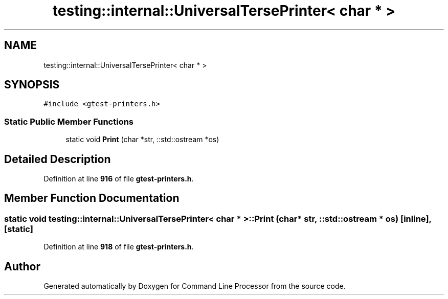 .TH "testing::internal::UniversalTersePrinter< char * >" 3 "Mon Nov 8 2021" "Version 0.2.3" "Command Line Processor" \" -*- nroff -*-
.ad l
.nh
.SH NAME
testing::internal::UniversalTersePrinter< char * >
.SH SYNOPSIS
.br
.PP
.PP
\fC#include <gtest\-printers\&.h>\fP
.SS "Static Public Member Functions"

.in +1c
.ti -1c
.RI "static void \fBPrint\fP (char *str, ::std::ostream *os)"
.br
.in -1c
.SH "Detailed Description"
.PP 
Definition at line \fB916\fP of file \fBgtest\-printers\&.h\fP\&.
.SH "Member Function Documentation"
.PP 
.SS "static void \fBtesting::internal::UniversalTersePrinter\fP< char * >::Print (char * str, ::std::ostream * os)\fC [inline]\fP, \fC [static]\fP"

.PP
Definition at line \fB918\fP of file \fBgtest\-printers\&.h\fP\&.

.SH "Author"
.PP 
Generated automatically by Doxygen for Command Line Processor from the source code\&.
